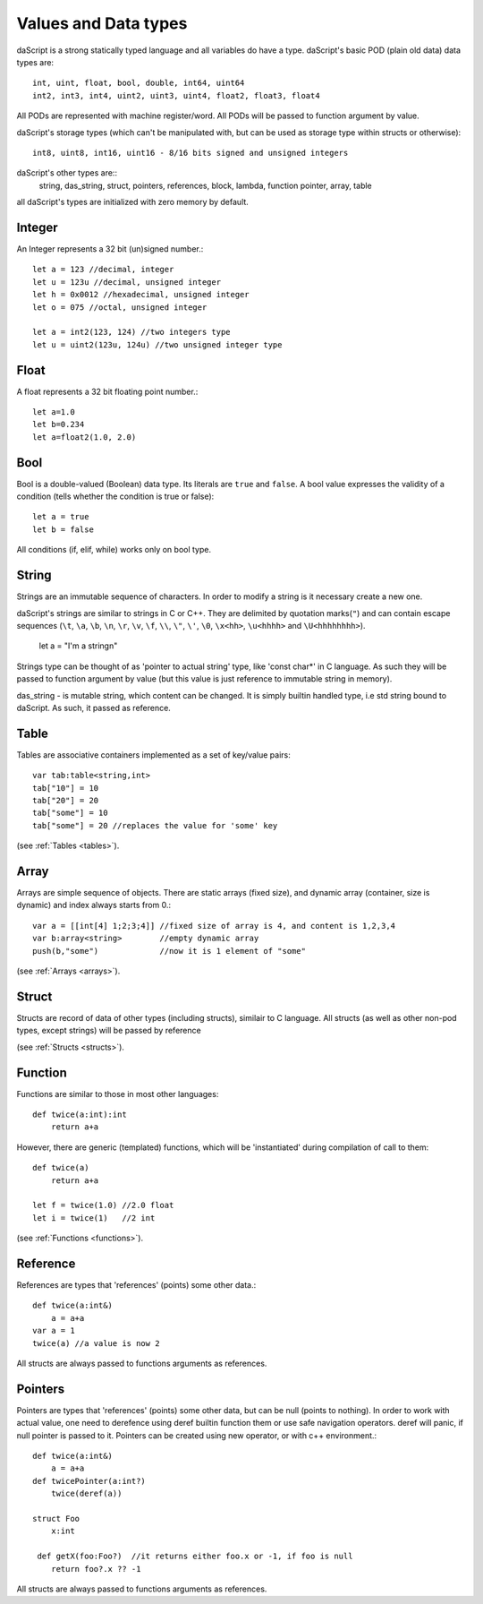 .. _datatypes_and_values:

=====================
Values and Data types
=====================

daScript is a strong statically typed language and all variables do
have a type.
daScript's basic POD (plain old data) data types are::

    int, uint, float, bool, double, int64, uint64
    int2, int3, int4, uint2, uint3, uint4, float2, float3, float4

All PODs are represented with machine register/word. All PODs will be passed to function argument by value.

daScript's storage types (which can't be manipulated with, but can be used as storage type within structs or otherwise)::

    int8, uint8, int16, uint16 - 8/16 bits signed and unsigned integers

daScript's other types are::
    string, das_string, struct, pointers, references, block, lambda, function pointer, array, table


all daScript's types are initialized with zero memory by default.

.. _userdata-index:

--------
Integer
--------

An Integer represents a 32 bit (un)signed number.::

    let a = 123 //decimal, integer
    let u = 123u //decimal, unsigned integer
    let h = 0x0012 //hexadecimal, unsigned integer
    let o = 075 //octal, unsigned integer

    let a = int2(123, 124) //two integers type
    let u = uint2(123u, 124u) //two unsigned integer type

--------
Float
--------

A float represents a 32 bit floating point number.::

    let a=1.0
    let b=0.234
    let a=float2(1.0, 2.0)

--------
Bool
--------

Bool is a double-valued (Boolean) data type. Its literals are ``true``
and ``false``. A bool value expresses the validity of a condition
(tells whether the condition is true or false)::

    let a = true
    let b = false

All conditions (if, elif, while) works only on bool type.

--------
String
--------

Strings are an immutable sequence of characters. In order to modify a
string is it necessary create a new one.

daScript's strings are similar to strings in C or C++.  They are
delimited by quotation marks(``"``) and can contain escape
sequences (``\t``, ``\a``, ``\b``, ``\n``, ``\r``, ``\v``, ``\f``,
``\\``, ``\"``, ``\'``, ``\0``, ``\x<hh>``, ``\u<hhhh>`` and
``\U<hhhhhhhh>``).


    let a = "I'm a string\n"

Strings type can be thought of as 'pointer to actual string' type, like 'const char*' in C language.
As such they will be passed to function argument by value (but this value is just reference to immutable string in memory).

das_string - is mutable string, which content can be changed. It is simply builtin handled type, i.e std string bound to daScript.
As such, it passed as reference.

--------
Table
--------

Tables are associative containers implemented as a set of key/value pairs::

    var tab:table<string,int>
    tab["10"] = 10
    tab["20"] = 20
    tab["some"] = 10
    tab["some"] = 20 //replaces the value for 'some' key

(see :ref:`Tables <tables>`).

--------
Array
--------

Arrays are simple sequence of objects. There are static arrays (fixed size), and dynamic array (container, size is dynamic) and index always starts from 0.::

    var a = [[int[4] 1;2;3;4]] //fixed size of array is 4, and content is 1,2,3,4
    var b:array<string>        //empty dynamic array
    push(b,"some")             //now it is 1 element of "some"

(see :ref:`Arrays <arrays>`).

--------
Struct
--------

Structs are record of data of other types (including structs), similair to C language.
All structs (as well as other non-pod types, except strings) will be passed by reference

(see :ref:`Structs <structs>`).

--------
Function
--------

Functions are similar to those in most other languages::

    def twice(a:int):int
        return a+a

However, there are generic (templated) functions, which will be 'instantiated' during compilation of call to them::

    def twice(a)
        return a+a

    let f = twice(1.0) //2.0 float
    let i = twice(1)   //2 int

(see :ref:`Functions <functions>`).

--------------
Reference
--------------

References are types that 'references' (points) some other data.::

    def twice(a:int&)
        a = a+a
    var a = 1
    twice(a) //a value is now 2

All structs are always passed to functions arguments as references.


--------------
Pointers
--------------

Pointers are types that 'references' (points) some other data, but can be null (points to nothing).
In order to work with actual value, one need to derefence using deref builtin function them or use safe navigation operators.
deref will panic, if null pointer is passed to it.
Pointers can be created using new operator, or with c++ environment.::

    def twice(a:int&)
        a = a+a
    def twicePointer(a:int?)
        twice(deref(a))
  
    struct Foo
        x:int

     def getX(foo:Foo?)  //it returns either foo.x or -1, if foo is null
        return foo?.x ?? -1
    
All structs are always passed to functions arguments as references.
